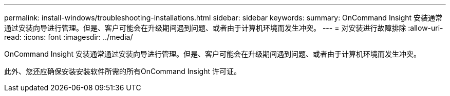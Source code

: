 ---
permalink: install-windows/troubleshooting-installations.html 
sidebar: sidebar 
keywords:  
summary: OnCommand Insight 安装通常通过安装向导进行管理。但是、客户可能会在升级期间遇到问题、或者由于计算机环境而发生冲突。 
---
= 对安装进行故障排除
:allow-uri-read: 
:icons: font
:imagesdir: ../media/


[role="lead"]
OnCommand Insight 安装通常通过安装向导进行管理。但是、客户可能会在升级期间遇到问题、或者由于计算机环境而发生冲突。

此外、您还应确保安装安装软件所需的所有OnCommand Insight 许可证。

